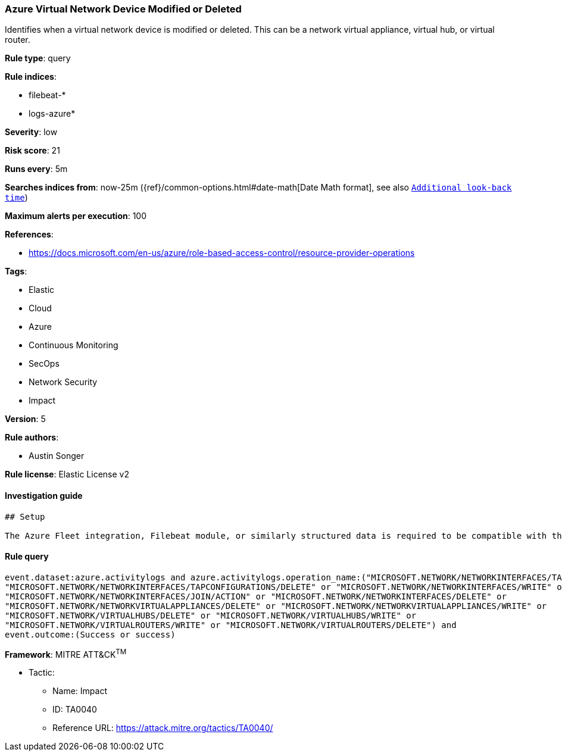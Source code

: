 [[prebuilt-rule-7-16-4-azure-virtual-network-device-modified-or-deleted]]
=== Azure Virtual Network Device Modified or Deleted

Identifies when a virtual network device is modified or deleted. This can be a network virtual appliance, virtual hub, or virtual router.

*Rule type*: query

*Rule indices*: 

* filebeat-*
* logs-azure*

*Severity*: low

*Risk score*: 21

*Runs every*: 5m

*Searches indices from*: now-25m ({ref}/common-options.html#date-math[Date Math format], see also <<rule-schedule, `Additional look-back time`>>)

*Maximum alerts per execution*: 100

*References*: 

* https://docs.microsoft.com/en-us/azure/role-based-access-control/resource-provider-operations

*Tags*: 

* Elastic
* Cloud
* Azure
* Continuous Monitoring
* SecOps
* Network Security
* Impact

*Version*: 5

*Rule authors*: 

* Austin Songer

*Rule license*: Elastic License v2


==== Investigation guide


[source, markdown]
----------------------------------
## Setup

The Azure Fleet integration, Filebeat module, or similarly structured data is required to be compatible with this rule.
----------------------------------

==== Rule query


[source, js]
----------------------------------
event.dataset:azure.activitylogs and azure.activitylogs.operation_name:("MICROSOFT.NETWORK/NETWORKINTERFACES/TAPCONFIGURATIONS/WRITE" or
"MICROSOFT.NETWORK/NETWORKINTERFACES/TAPCONFIGURATIONS/DELETE" or "MICROSOFT.NETWORK/NETWORKINTERFACES/WRITE" or
"MICROSOFT.NETWORK/NETWORKINTERFACES/JOIN/ACTION" or "MICROSOFT.NETWORK/NETWORKINTERFACES/DELETE" or
"MICROSOFT.NETWORK/NETWORKVIRTUALAPPLIANCES/DELETE" or "MICROSOFT.NETWORK/NETWORKVIRTUALAPPLIANCES/WRITE" or
"MICROSOFT.NETWORK/VIRTUALHUBS/DELETE" or "MICROSOFT.NETWORK/VIRTUALHUBS/WRITE" or
"MICROSOFT.NETWORK/VIRTUALROUTERS/WRITE" or "MICROSOFT.NETWORK/VIRTUALROUTERS/DELETE") and
event.outcome:(Success or success)

----------------------------------

*Framework*: MITRE ATT&CK^TM^

* Tactic:
** Name: Impact
** ID: TA0040
** Reference URL: https://attack.mitre.org/tactics/TA0040/
